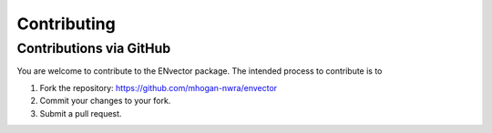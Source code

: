 .. _contributing:


************
Contributing
************


Contributions via GitHub
========================

You are welcome to contribute to the ENvector package. The intended process to contribute is to

1. Fork the repository: https://github.com/mhogan-nwra/envector
2. Commit your changes to your fork.
3. Submit a pull request.

